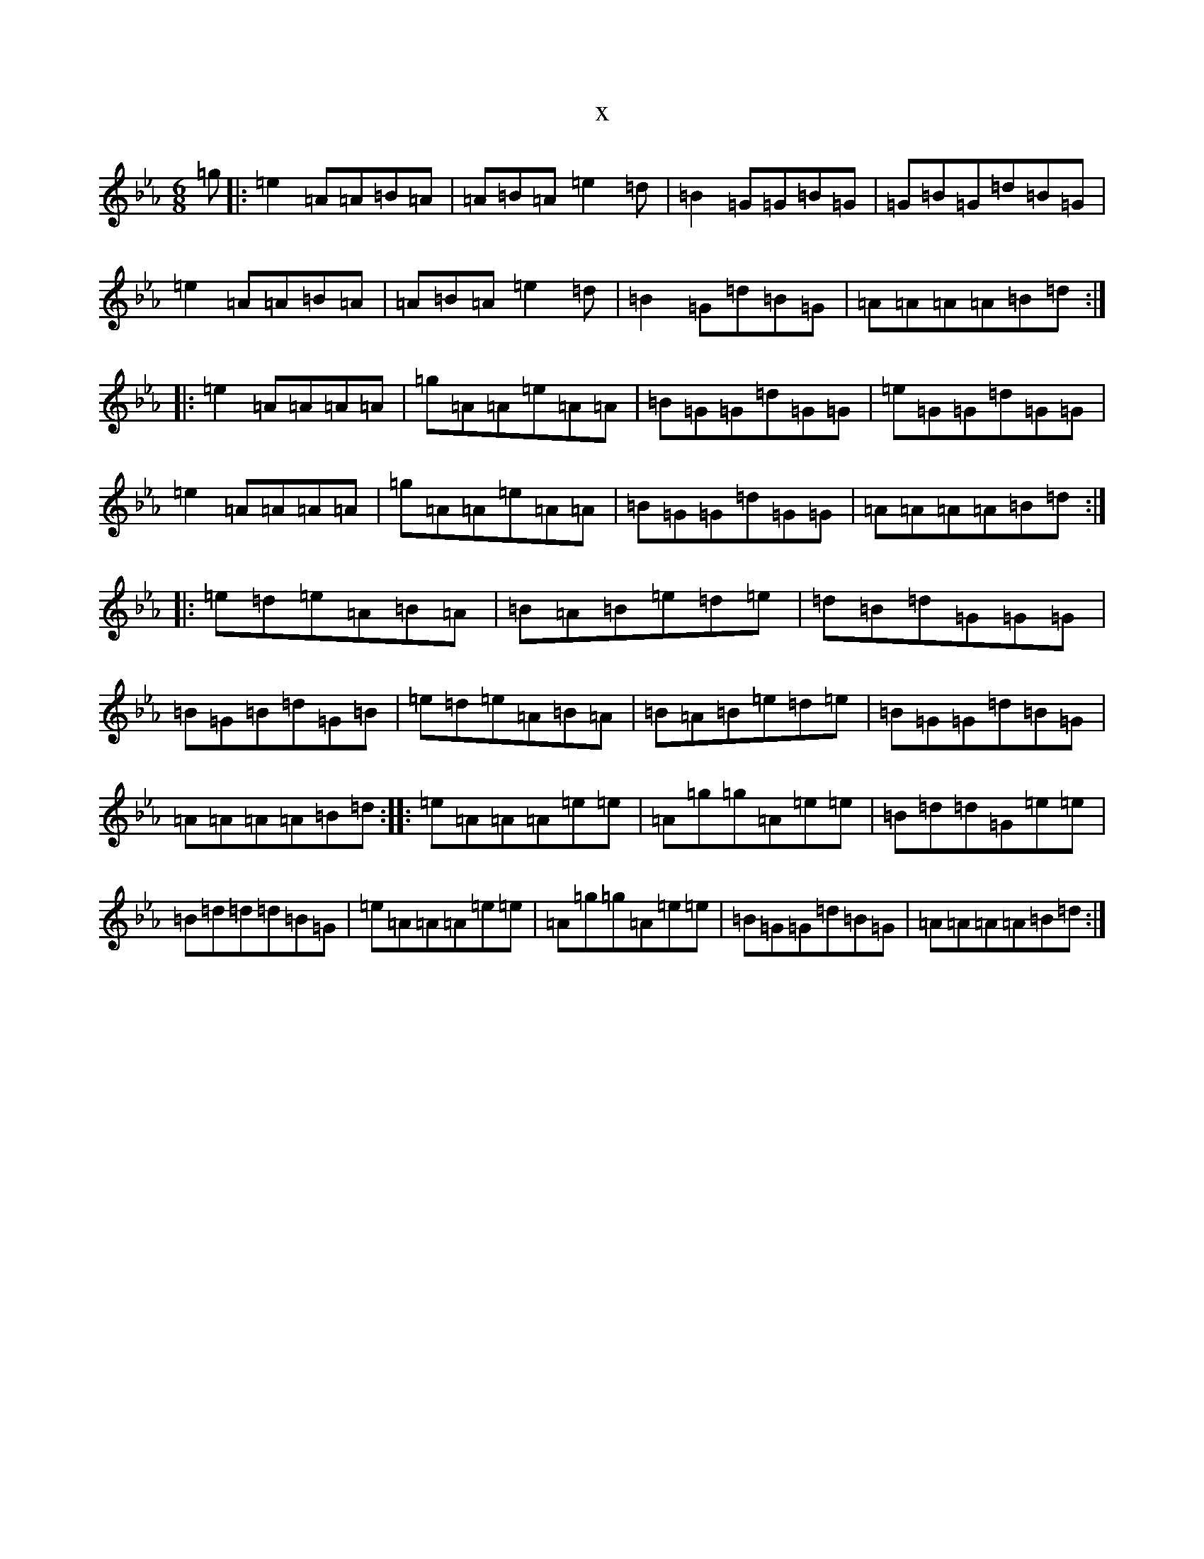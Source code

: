 X:10219
T:x
L:1/8
M:6/8
K: C minor
=g|:=e2=A=A=B=A|=A=B=A=e2=d|=B2=G=G=B=G|=G=B=G=d=B=G|=e2=A=A=B=A|=A=B=A=e2=d|=B2=G=d=B=G|=A=A=A=A=B=d:||:=e2=A=A=A=A|=g=A=A=e=A=A|=B=G=G=d=G=G|=e=G=G=d=G=G|=e2=A=A=A=A|=g=A=A=e=A=A|=B=G=G=d=G=G|=A=A=A=A=B=d:||:=e=d=e=A=B=A|=B=A=B=e=d=e|=d=B=d=G=G=G|=B=G=B=d=G=B|=e=d=e=A=B=A|=B=A=B=e=d=e|=B=G=G=d=B=G|=A=A=A=A=B=d:||:=e=A=A=A=e=e|=A=g=g=A=e=e|=B=d=d=G=e=e|=B=d=d=d=B=G|=e=A=A=A=e=e|=A=g=g=A=e=e|=B=G=G=d=B=G|=A=A=A=A=B=d:|